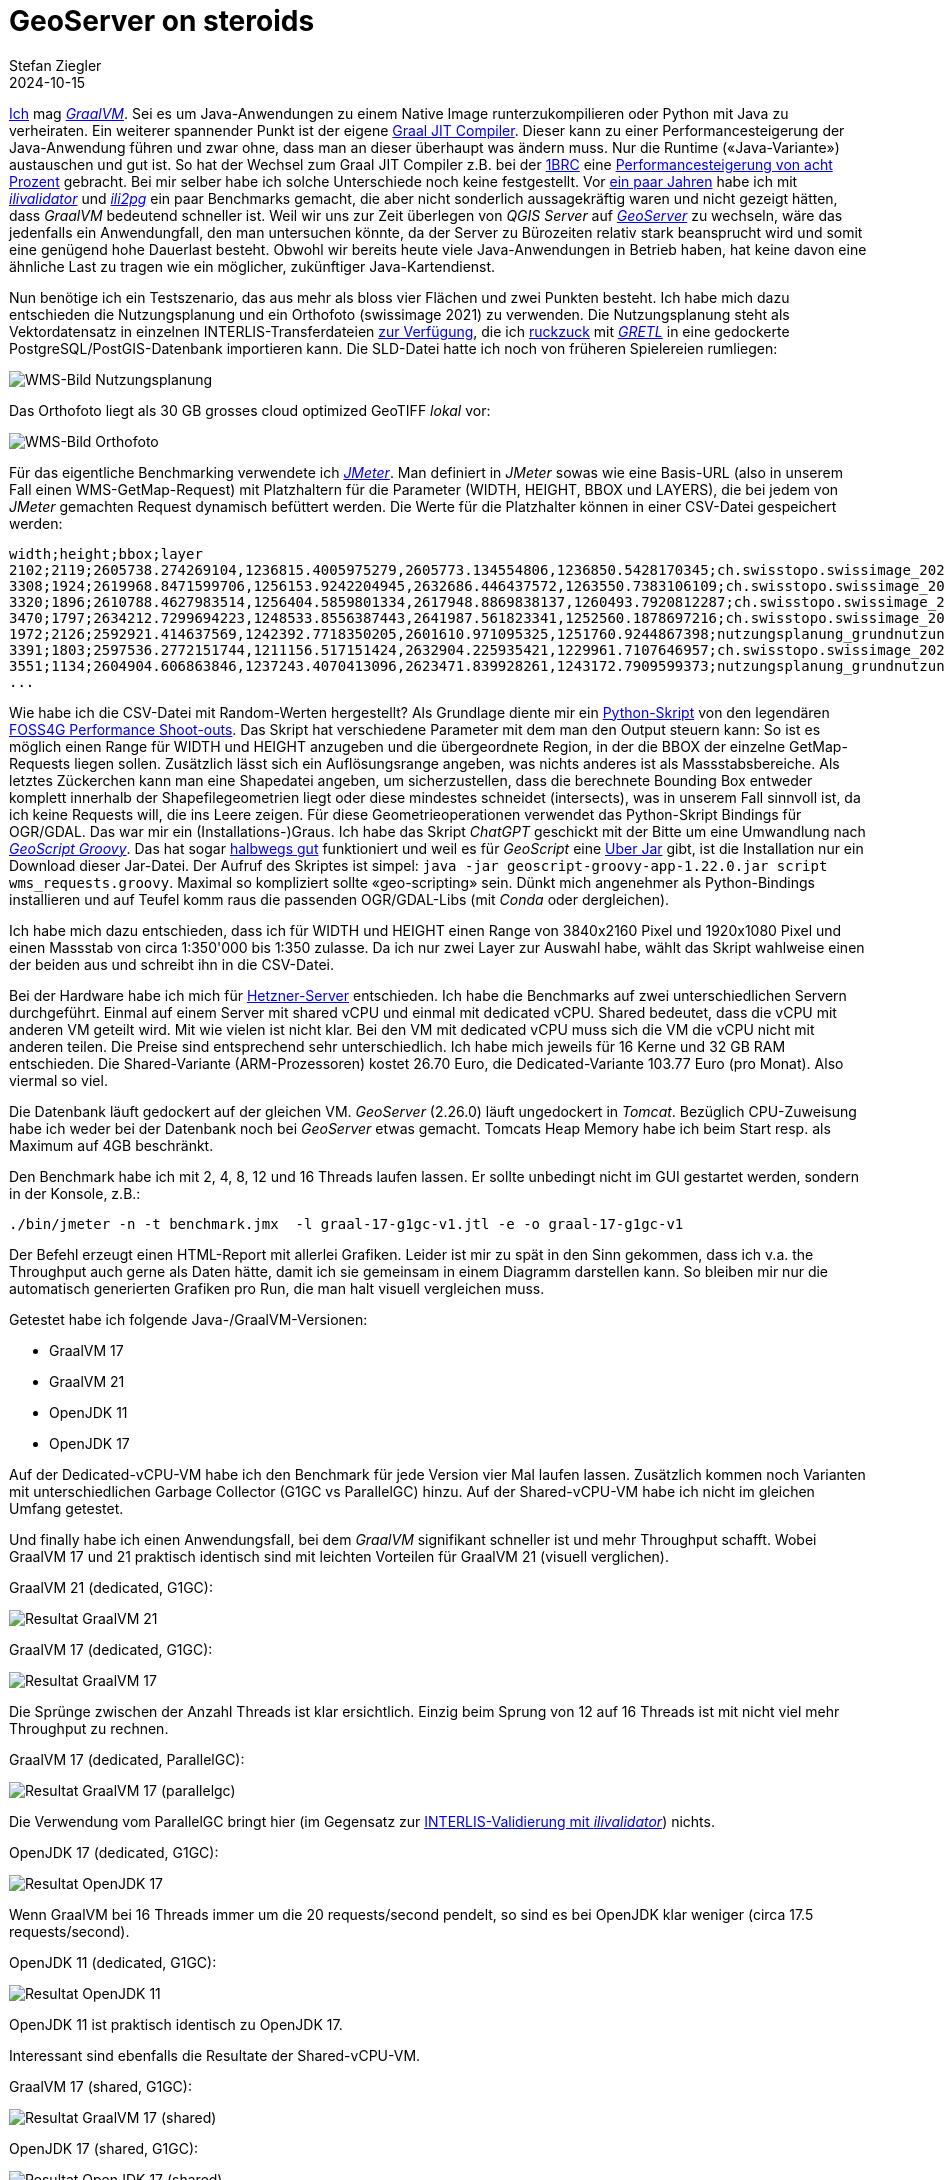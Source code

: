 = GeoServer on steroids
Stefan Ziegler
2024-10-15
:jbake-type: post
:jbake-status: published
:jbake-tags: Java, GeoServer, GraalVM, OpenJDK, GeoScript
:idprefix:

https://blog.sogeo.services/tags/GraalVM.html[Ich] mag https://www.graalvm.org/[_GraalVM_]. Sei es um Java-Anwendungen zu einem Native Image runterzukompilieren oder Python mit Java zu verheiraten. Ein weiterer spannender Punkt ist der eigene https://www.graalvm.org/latest/reference-manual/java/compiler/[Graal JIT Compiler]. Dieser kann zu einer Performancesteigerung der Java-Anwendung führen und zwar ohne, dass man an dieser überhaupt was ändern muss. Nur die Runtime (&laquo;Java-Variante&raquo;) austauschen und gut ist. So hat der Wechsel zum Graal JIT Compiler z.B. bei der https://www.morling.dev/blog/one-billion-row-challenge/[1BRC] eine https://x.com/gunnarmorling/status/1843649474545287202/photo/3[Performancesteigerung von acht Prozent] gebracht. Bei mir selber habe ich solche Unterschiede noch keine festgestellt. Vor https://blog.sogeo.services/blog/2021/11/28/interlis-leicht-gemacht-number-27.html[ein paar Jahren] habe ich mit https://github.com/claeis/ilivalidator[_ilivalidator_] und https://github.com/claeis/ili2db[_ili2pg_] ein paar Benchmarks gemacht, die aber nicht sonderlich aussagekräftig waren und nicht gezeigt hätten, dass _GraalVM_ bedeutend schneller ist. Weil wir uns zur Zeit überlegen von _QGIS Server_ auf https://geoserver.org[_GeoServer_] zu wechseln, wäre das jedenfalls ein Anwendungfall, den man untersuchen könnte, da der Server zu Bürozeiten relativ stark beansprucht wird und somit eine genügend hohe Dauerlast besteht. Obwohl wir bereits heute viele Java-Anwendungen in Betrieb haben, hat keine davon eine ähnliche Last zu tragen wie ein möglicher, zukünftiger Java-Kartendienst.

Nun benötige ich ein Testszenario, das aus mehr als bloss vier Flächen und zwei Punkten besteht. Ich habe mich dazu entschieden die Nutzungsplanung und ein Orthofoto (swissimage 2021) zu verwenden. Die Nutzungsplanung steht als Vektordatensatz in einzelnen INTERLIS-Transferdateien https://files.geo.so.ch/ch.so.arp.nutzungsplanung.kommunal/aktuell/[zur Verfügung], die ich https://github.com/edigonzales/geoserver-benchmarks/blob/461afff02f2b9bf1e96dd9339eb39ddccc2a95da/gretl/build.gradle[ruckzuck] mit https://gretl.app[_GRETL_] in eine gedockerte PostgreSQL/PostGIS-Datenbank importieren kann. Die SLD-Datei hatte ich noch von früheren Spielereien rumliegen:

image::../../../../../images/geoserver_on_steroids/npl_wms.png[alt="WMS-Bild Nutzungsplanung", align="center"]

Das Orthofoto liegt als 30 GB grosses cloud optimized GeoTIFF _lokal_ vor:

image::../../../../../images/geoserver_on_steroids/ortho_wms.png[alt="WMS-Bild Orthofoto", align="center"]

Für das eigentliche Benchmarking verwendete ich https://jmeter.apache.org/[_JMeter_]. Man definiert in _JMeter_ sowas wie eine Basis-URL (also in unserem Fall einen WMS-GetMap-Request) mit Platzhaltern für die Parameter (WIDTH, HEIGHT, BBOX und LAYERS), die bei jedem von _JMeter_ gemachten Request dynamisch befüttert werden. Die Werte für die Platzhalter können in einer CSV-Datei gespeichert werden:

[source,bash,linenums]
----
width;height;bbox;layer
2102;2119;2605738.274269104,1236815.4005975279,2605773.134554806,1236850.5428170345;ch.swisstopo.swissimage_2021.rgb
3308;1924;2619968.8471599706,1256153.9242204945,2632686.446437572,1263550.7383106109;ch.swisstopo.swissimage_2021.rgb
3320;1896;2610788.4627983514,1256404.5859801334,2617948.8869838137,1260493.7920812287;ch.swisstopo.swissimage_2021.rgb
3470;1797;2634212.7299694223,1248533.8556387443,2641987.561823341,1252560.1878697216;ch.swisstopo.swissimage_2021.rgb
1972;2126;2592921.414637569,1242392.7718350205,2601610.971095325,1251760.9244867398;nutzungsplanung_grundnutzung
3391;1803;2597536.2772151744,1211156.517151424,2632904.225935421,1229961.7107646957;ch.swisstopo.swissimage_2021.rgb
3551;1134;2604904.606863846,1237243.4070413096,2623471.839928261,1243172.7909599373;nutzungsplanung_grundnutzung
...
----

Wie habe ich die CSV-Datei mit Random-Werten hergestellt? Als Grundlage diente mir ein https://github.com/edigonzales-dumpster/geoserver-tests/blob/35e7010a6ca6eb246c4d5612b23c269904ed1afc/benchmark/scripts/wms_request.py[Python-Skript] von den legendären https://wiki.osgeo.org/wiki/FOSS4G_Benchmark[FOSS4G Performance Shoot-outs]. Das Skript hat verschiedene Parameter mit dem man den Output steuern kann: So ist es möglich einen Range für WIDTH und HEIGHT anzugeben und die übergeordnete Region, in der die BBOX der einzelne GetMap-Requests liegen sollen. Zusätzlich lässt sich ein Auflösungsrange angeben, was nichts anderes ist als Massstabsbereiche. Als letztes Zückerchen kann man eine Shapedatei angeben, um sicherzustellen, dass die berechnete Bounding Box entweder komplett innerhalb der Shapefilegeometrien liegt oder diese mindestes schneidet (intersects), was in unserem Fall sinnvoll ist, da ich keine Requests will, die ins Leere zeigen. Für diese Geometrieoperationen verwendet das Python-Skript Bindings für OGR/GDAL. Das war mir ein (Installations-)Graus. Ich habe das Skript _ChatGPT_ geschickt mit der Bitte um eine Umwandlung nach https://github.com/geoscript/geoscript-groovy[_GeoScript Groovy_]. Das hat sogar https://github.com/edigonzales/geoserver-benchmarks/blob/e7ee9c96372d67a0db8b862300fab824fdd99df6/scripts/wms_requests.groovy[halbwegs gut] funktioniert und weil es für _GeoScript_ eine https://jericks.github.io/geoscript-groovy-cookbook/#uber-jar[Uber Jar] gibt, ist die Installation nur ein Download dieser Jar-Datei. Der Aufruf des Skriptes ist simpel: `java -jar geoscript-groovy-app-1.22.0.jar script wms_requests.groovy`. Maximal so kompliziert sollte &laquo;geo-scripting&raquo; sein. Dünkt mich angenehmer als Python-Bindings installieren und auf Teufel komm raus die passenden OGR/GDAL-Libs (mit _Conda_ oder dergleichen).
 
Ich habe mich dazu entschieden, dass ich für WIDTH und HEIGHT einen Range von 3840x2160 Pixel und 1920x1080 Pixel und einen Massstab von circa 1:350'000 bis 1:350 zulasse. Da ich nur zwei Layer zur Auswahl habe, wählt das Skript wahlweise einen der beiden aus und schreibt ihn in die CSV-Datei.

Bei der Hardware habe ich mich für https://www.hetzner.com/de/cloud/[Hetzner-Server] entschieden. Ich habe die Benchmarks auf zwei unterschiedlichen Servern durchgeführt. Einmal auf einem Server mit shared vCPU und einmal mit dedicated vCPU. Shared bedeutet, dass die vCPU mit anderen VM geteilt wird. Mit wie vielen ist nicht klar. Bei den VM mit dedicated vCPU muss sich die VM die vCPU nicht mit anderen teilen. Die Preise sind entsprechend sehr unterschiedlich. Ich habe mich jeweils für 16 Kerne und 32 GB RAM entschieden. Die Shared-Variante (ARM-Prozessoren) kostet 26.70 Euro, die Dedicated-Variante 103.77 Euro (pro Monat). Also viermal so viel.

Die Datenbank läuft gedockert auf der gleichen VM. _GeoServer_ (2.26.0) läuft ungedockert in _Tomcat_. Bezüglich CPU-Zuweisung habe ich weder bei der Datenbank noch bei _GeoServer_ etwas gemacht. Tomcats Heap Memory habe ich beim Start resp. als Maximum auf 4GB beschränkt.

Den Benchmark habe ich mit 2, 4, 8, 12 und 16 Threads laufen lassen. Er sollte unbedingt nicht im GUI gestartet werden, sondern in der Konsole, z.B.:

[source,bash,linenums]
----
./bin/jmeter -n -t benchmark.jmx  -l graal-17-g1gc-v1.jtl -e -o graal-17-g1gc-v1
----

Der Befehl erzeugt einen HTML-Report mit allerlei Grafiken. Leider ist mir zu spät in den Sinn gekommen, dass ich v.a. the Throughput auch gerne als Daten hätte, damit ich sie gemeinsam in einem Diagramm darstellen kann. So bleiben mir nur die automatisch generierten Grafiken pro Run, die man halt visuell vergleichen muss.

Getestet habe ich folgende Java-/GraalVM-Versionen:

- GraalVM 17
- GraalVM 21
- OpenJDK 11
- OpenJDK 17

Auf der Dedicated-vCPU-VM habe ich den Benchmark für jede Version vier Mal laufen lassen. Zusätzlich kommen noch Varianten mit unterschiedlichen Garbage Collector (G1GC vs ParallelGC) hinzu. Auf der Shared-vCPU-VM habe ich nicht im gleichen Umfang getestet.

Und finally habe ich einen Anwendungsfall, bei dem _GraalVM_ signifikant schneller ist und mehr Throughput schafft. Wobei GraalVM 17 und 21 praktisch identisch sind mit leichten Vorteilen für GraalVM 21 (visuell verglichen).

GraalVM 21 (dedicated, G1GC):

image::../../../../../images/geoserver_on_steroids/graal-21-g1gc_.png[alt="Resultat GraalVM 21", align="center"]

GraalVM 17 (dedicated, G1GC):

image::../../../../../images/geoserver_on_steroids/graal-17-g1gc_.png[alt="Resultat GraalVM 17", align="center"]

Die Sprünge zwischen der Anzahl Threads ist klar ersichtlich. Einzig beim Sprung von 12 auf 16 Threads ist mit nicht viel mehr Throughput zu rechnen.

GraalVM 17 (dedicated, ParallelGC):

image::../../../../../images/geoserver_on_steroids/graal-17-parallelgc_.png[alt="Resultat GraalVM 17 (parallelgc)", align="center"]

Die Verwendung vom ParallelGC bringt hier (im Gegensatz zur https://blog.sogeo.services/blog/2021/11/28/interlis-leicht-gemacht-number-27.html[INTERLIS-Validierung mit _ilivalidator_]) nichts.

OpenJDK 17 (dedicated, G1GC):

image::../../../../../images/geoserver_on_steroids/temurin-17-g1gc_.png[alt="Resultat OpenJDK 17", align="center"]

Wenn GraalVM bei 16 Threads immer um die 20 requests/second pendelt, so sind es bei OpenJDK klar weniger (circa 17.5 requests/second).

OpenJDK 11 (dedicated, G1GC):

image::../../../../../images/geoserver_on_steroids/temurin-11-g1gc_.png[alt="Resultat OpenJDK 11", align="center"]

OpenJDK 11 ist praktisch identisch zu OpenJDK 17.

Interessant sind ebenfalls die Resultate der Shared-vCPU-VM.

GraalVM 17 (shared, G1GC):

image::../../../../../images/geoserver_on_steroids/graal-17-g1gc-arm_.png[alt="Resultat GraalVM 17 (shared)", align="center"]

OpenJDK 17 (shared, G1GC):

image::../../../../../images/geoserver_on_steroids/temurin-17-g1gc-arm_.png[alt="Resultat OpenJDK 17 (shared)", align="center"]

Einerseits zeigt sich das gleiche Bild: _GraalVM_ vs _OpenJDK_. Spannend ist aber der Throughput bei 12 und 16 Threads. Da kommt _GraalVM_  beinahe an die Resultate von _OpenJDK_ auf der Dedicated-vCPU-VM heran. Und sowieso sind die Resultate nicht übel, wenn man bedenkt, dass man nur einen Viertel bezahlt.

Fazit: Use _GraalVM_! Grob geschätzt sind es 15% mehr Durchsatz. Aber Achtung: Den RAM-Verbrauch habe ich z.B. nicht angeschaut. Dazu kann ich gar keine Aussage machen. 

Links:

 - https://github.com/edigonzales/geoserver-benchmarks/tree/main/results